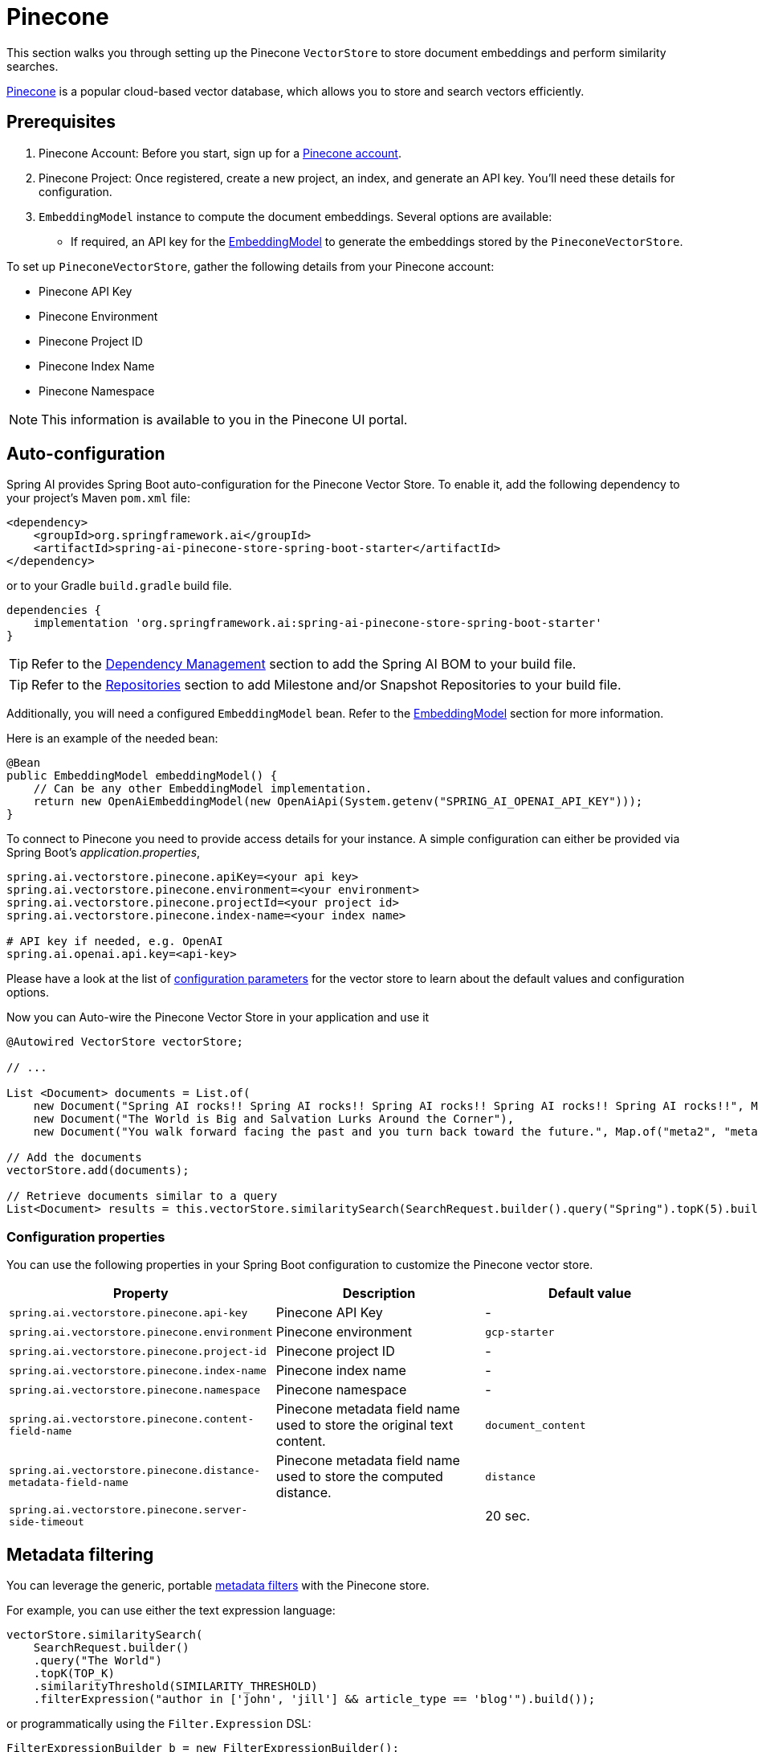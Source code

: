 = Pinecone

This section walks you through setting up the Pinecone `VectorStore` to store document embeddings and perform similarity searches.

link:https://www.pinecone.io/[Pinecone] is a popular cloud-based vector database, which allows you to store and search vectors efficiently.

== Prerequisites

1. Pinecone Account: Before you start, sign up for a link:https://app.pinecone.io/[Pinecone account].
2. Pinecone Project: Once registered, create a new project, an index, and generate an API key. You'll need these details for configuration.
3. `EmbeddingModel` instance to compute the document embeddings. Several options are available:
- If required, an API key for the xref:api/embeddings.adoc#available-implementations[EmbeddingModel] to generate the embeddings stored by the `PineconeVectorStore`.

To set up `PineconeVectorStore`, gather the following details from your Pinecone account:

* Pinecone API Key
* Pinecone Environment
* Pinecone Project ID
* Pinecone Index Name
* Pinecone Namespace

[NOTE]
====
This information is available to you in the Pinecone UI portal.
====

== Auto-configuration

Spring AI provides Spring Boot auto-configuration for the Pinecone Vector Store.
To enable it, add the following dependency to your project's Maven `pom.xml` file:

[source, xml]
----
<dependency>
    <groupId>org.springframework.ai</groupId>
    <artifactId>spring-ai-pinecone-store-spring-boot-starter</artifactId>
</dependency>
----

or to your Gradle `build.gradle` build file.

[source,groovy]
----
dependencies {
    implementation 'org.springframework.ai:spring-ai-pinecone-store-spring-boot-starter'
}
----

TIP: Refer to the xref:getting-started.adoc#dependency-management[Dependency Management] section to add the Spring AI BOM to your build file.

TIP: Refer to the xref:getting-started.adoc#repositories[Repositories] section to add Milestone and/or Snapshot Repositories to your build file.

Additionally, you will need a configured `EmbeddingModel` bean. Refer to the xref:api/embeddings.adoc#available-implementations[EmbeddingModel] section for more information.

Here is an example of the needed bean:

[source,java]
----
@Bean
public EmbeddingModel embeddingModel() {
    // Can be any other EmbeddingModel implementation.
    return new OpenAiEmbeddingModel(new OpenAiApi(System.getenv("SPRING_AI_OPENAI_API_KEY")));
}
----

To connect to Pinecone you need to provide access details for your instance.
A simple configuration can either be provided via Spring Boot's _application.properties_,

[source,properties]
----
spring.ai.vectorstore.pinecone.apiKey=<your api key>
spring.ai.vectorstore.pinecone.environment=<your environment>
spring.ai.vectorstore.pinecone.projectId=<your project id>
spring.ai.vectorstore.pinecone.index-name=<your index name>

# API key if needed, e.g. OpenAI
spring.ai.openai.api.key=<api-key>
----

Please have a look at the list of xref:#_configuration_properties[configuration parameters] for the vector store to learn about the default values and configuration options.

Now you can Auto-wire the Pinecone Vector Store in your application and use it

[source,java]
----
@Autowired VectorStore vectorStore;

// ...

List <Document> documents = List.of(
    new Document("Spring AI rocks!! Spring AI rocks!! Spring AI rocks!! Spring AI rocks!! Spring AI rocks!!", Map.of("meta1", "meta1")),
    new Document("The World is Big and Salvation Lurks Around the Corner"),
    new Document("You walk forward facing the past and you turn back toward the future.", Map.of("meta2", "meta2")));

// Add the documents
vectorStore.add(documents);

// Retrieve documents similar to a query
List<Document> results = this.vectorStore.similaritySearch(SearchRequest.builder().query("Spring").topK(5).build());
----

=== Configuration properties

You can use the following properties in your Spring Boot configuration to customize the Pinecone vector store.

[stripes=even]
|===
|Property| Description | Default value

|`spring.ai.vectorstore.pinecone.api-key`| Pinecone API Key | -
|`spring.ai.vectorstore.pinecone.environment`| Pinecone environment | `gcp-starter`
|`spring.ai.vectorstore.pinecone.project-id`| Pinecone project ID | -
|`spring.ai.vectorstore.pinecone.index-name`| Pinecone index name | -
|`spring.ai.vectorstore.pinecone.namespace`| Pinecone namespace | -
|`spring.ai.vectorstore.pinecone.content-field-name`| Pinecone metadata field name used to store the original text content. | `document_content`
|`spring.ai.vectorstore.pinecone.distance-metadata-field-name`| Pinecone metadata field name used to store the computed distance. | `distance`
|`spring.ai.vectorstore.pinecone.server-side-timeout`|  | 20 sec.

|===

== Metadata filtering

You can leverage the generic, portable link:https://docs.spring.io/spring-ai/reference/api/vectordbs.html#_metadata_filters[metadata filters] with the Pinecone store.

For example, you can use either the text expression language:

[source,java]
----
vectorStore.similaritySearch(
    SearchRequest.builder()
    .query("The World")
    .topK(TOP_K)
    .similarityThreshold(SIMILARITY_THRESHOLD)
    .filterExpression("author in ['john', 'jill'] && article_type == 'blog'").build());
----

or programmatically using the `Filter.Expression` DSL:

[source,java]
----
FilterExpressionBuilder b = new FilterExpressionBuilder();

vectorStore.similaritySearch(SearchRequest.builder()
    .query("The World")
    .topK(TOP_K)
    .similarityThreshold(SIMILARITY_THRESHOLD)
    .filterExpression(b.and(
        b.in("author","john", "jill"),
        b.eq("article_type", "blog")).build()).build());
----

NOTE: These filter expressions are converted into the equivalent Pinecone filters.


== Manual Configuration

If you prefer to configure the `PineconeVectorStore` manually, you can do so by creating a `PineconeVectorStoreConfig` bean
and passing it to the `PineconeVectorStore` constructor.

Add these dependencies to your project:

* OpenAI: Required for calculating embeddings.

[source,xml]
----
<dependency>
	<groupId>org.springframework.ai</groupId>
	<artifactId>spring-ai-openai-spring-boot-starter</artifactId>
</dependency>
----

* Pinecone

[source,xml]
----
<dependency>
    <groupId>org.springframework.ai</groupId>
    <artifactId>spring-ai-pinecone-store</artifactId>
</dependency>
----

TIP: Refer to the xref:getting-started.adoc#dependency-management[Dependency Management] section to add the Spring AI BOM to your build file.

=== Sample Code

To configure Pinecone in your application, you can use the following setup:

[source,java]
----
@Bean
public PineconeVectorStoreConfig pineconeVectorStoreConfig() {

    return PineconeVectorStoreConfig.builder()
        .withApiKey(<PINECONE_API_KEY>)
        .withEnvironment("gcp-starter")
        .withProjectId("89309e6")
        .withIndexName("spring-ai-test-index")
        .withNamespace("") // the free tier doesn't support namespaces.
        .withContentFieldName("my_content") // optional field to store the original content. Defaults to `document_content`
        .build();
}
----

Integrate with OpenAI's embeddings by adding the Spring Boot OpenAI starter to your project.
This provides you with an implementation of the Embeddings client:

[source,java]
----
@Bean
public VectorStore vectorStore(PineconeVectorStoreConfig config, EmbeddingModel embeddingModel) {
    return new PineconeVectorStore(config, embeddingModel);
}
----

In your main code, create some documents:

[source,java]
----
List<Document> documents = List.of(
	new Document("Spring AI rocks!! Spring AI rocks!! Spring AI rocks!! Spring AI rocks!! Spring AI rocks!!", Map.of("meta1", "meta1")),
	new Document("The World is Big and Salvation Lurks Around the Corner"),
	new Document("You walk forward facing the past and you turn back toward the future.", Map.of("meta2", "meta2")));
----

Add the documents to Pinecone:

[source,java]
----
vectorStore.add(documents);
----

And finally, retrieve documents similar to a query:

[source,java]
----
List<Document> results = vectorStore.similaritySearch(SearchRequest.query("Spring").topK(5).build());
----

If all goes well, you should retrieve the document containing the text "Spring AI rocks!!".

